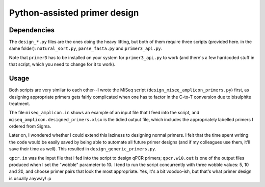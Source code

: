 =============================
Python-assisted primer design
=============================

Dependencies
------------
The ``design_*.py`` files are the ones doing the heavy lifting, but both of them require three scripts (provided here. in the same folder): ``natural_sort.py``, ``parse_fasta.py`` and ``primer3_api.py``.

Note that ``primer3`` has to be installed on your system for ``primer3_api.py`` to work (and there's a few hardcoded stuff in that script, which you need to change for it to work).

Usage
-----
Both scripts are very similar to each other--I wrote the MiSeq script (``design_miseq_amplicon_primers.py``) first, as designing appropriate primers gets fairly complicated when one has to factor in the C-to-T conversion due to bisulphite treatment.

The file ``miseq_amplicon.in`` shows an example of an input file that I feed into the script, and ``miseq_amplicon.designed_primers.xlsx`` is the tidied output file, which includes the appropriately labelled primers I ordered from Sigma.

Later on, I wondered whether I could extend this laziness to designing normal primers. I felt that the time spent writing the code would be easily saved by being able to automate all future primer designs (and if my colleagues use them, it'll save their time as well). This resulted in ``design_generic_primers.py``.

``qpcr.in`` was the input file that I fed into the script to design qPCR primers; ``qpcr.w10.out`` is one of the output files produced when I set the "wobble" parameter to 10. I tend to run the script concurrently with three wobble values: 5, 10 and 20, and choose primer pairs that look the most appropriate. Yes, it's a bit voodoo-ish, but that's what primer design is usually anyway! :p